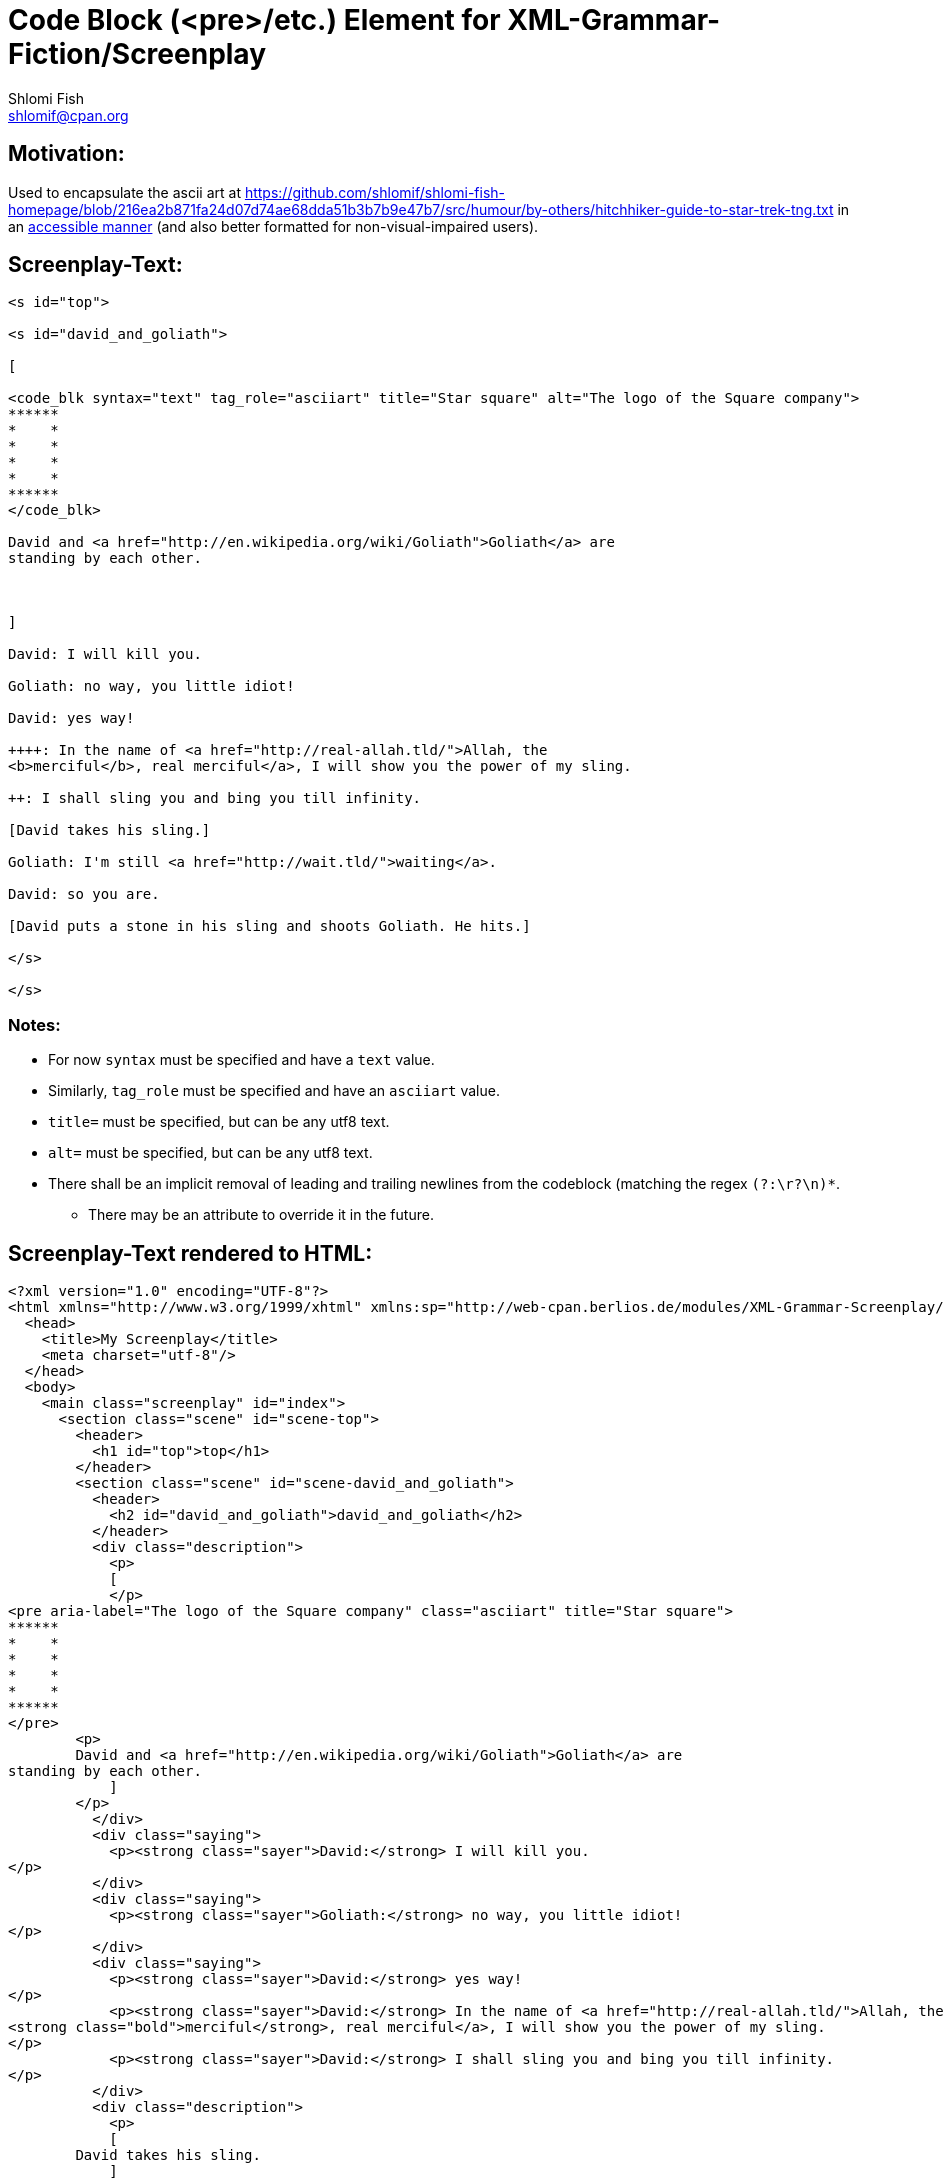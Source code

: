 Code Block (<pre>/etc.) Element for XML-Grammar-Fiction/Screenplay
==================================================================
Shlomi Fish <shlomif@cpan.org>
:Date: 2020-11-04
:Revision: $Id$

[id="motivation"]
Motivation:
-----------

Used to encapsulate the ascii art at https://github.com/shlomif/shlomi-fish-homepage/blob/216ea2b871fa24d07d74ae68dda51b3b7b9e47b7/src/humour/by-others/hitchhiker-guide-to-star-trek-tng.txt
in an https://stackoverflow.com/questions/33929647/alt-attribute-for-ascii-art-in-html[accessible manner]
(and also better formatted for non-visual-impaired users).

[id="screenplay_text"]
Screenplay-Text:
----------------

[source,text,filename="perl/modules/XML-Grammar-Fiction/t/screenplay/data/proto-text/with-tags-inside-paragraphs.txt"]
----
<s id="top">

<s id="david_and_goliath">

[

<code_blk syntax="text" tag_role="asciiart" title="Star square" alt="The logo of the Square company">
******
*    *
*    *
*    *
*    *
******
</code_blk>

David and <a href="http://en.wikipedia.org/wiki/Goliath">Goliath</a> are
standing by each other.



]

David: I will kill you.

Goliath: no way, you little idiot!

David: yes way!

++++: In the name of <a href="http://real-allah.tld/">Allah, the
<b>merciful</b>, real merciful</a>, I will show you the power of my sling.

++: I shall sling you and bing you till infinity.

[David takes his sling.]

Goliath: I'm still <a href="http://wait.tld/">waiting</a>.

David: so you are.

[David puts a stone in his sling and shoots Goliath. He hits.]

</s>

</s>
----

Notes:
~~~~~~

* For now `syntax` must be specified and have a `text` value.

* Similarly, `tag_role` must be specified and have an `asciiart` value.

* `title=` must be specified, but can be any utf8 text.

* `alt=` must be specified, but can be any utf8 text.

* There shall be an implicit removal of leading and trailing newlines
from the codeblock (matching the regex `(?:\r?\n)*`.
** There may be an attribute to override it in the future.

[id="screenplay_text_generated_html"]
Screenplay-Text rendered to HTML:
---------------------------------

[source,text,filename="perl/modules/XML-Grammar-Fiction/t/screenplay/data/proto-text/with-tags-inside-paragraphs--with-code_blk.xhtml"]
----
<?xml version="1.0" encoding="UTF-8"?>
<html xmlns="http://www.w3.org/1999/xhtml" xmlns:sp="http://web-cpan.berlios.de/modules/XML-Grammar-Screenplay/screenplay-xml-0.2/" xml:lang="">
  <head>
    <title>My Screenplay</title>
    <meta charset="utf-8"/>
  </head>
  <body>
    <main class="screenplay" id="index">
      <section class="scene" id="scene-top">
        <header>
          <h1 id="top">top</h1>
        </header>
        <section class="scene" id="scene-david_and_goliath">
          <header>
            <h2 id="david_and_goliath">david_and_goliath</h2>
          </header>
          <div class="description">
            <p>
            [
            </p>
<pre aria-label="The logo of the Square company" class="asciiart" title="Star square">
******
*    *
*    *
*    *
*    *
******
</pre>
        <p>
        David and <a href="http://en.wikipedia.org/wiki/Goliath">Goliath</a> are
standing by each other.
            ]
        </p>
          </div>
          <div class="saying">
            <p><strong class="sayer">David:</strong> I will kill you.
</p>
          </div>
          <div class="saying">
            <p><strong class="sayer">Goliath:</strong> no way, you little idiot!
</p>
          </div>
          <div class="saying">
            <p><strong class="sayer">David:</strong> yes way!
</p>
            <p><strong class="sayer">David:</strong> In the name of <a href="http://real-allah.tld/">Allah, the
<strong class="bold">merciful</strong>, real merciful</a>, I will show you the power of my sling.
</p>
            <p><strong class="sayer">David:</strong> I shall sling you and bing you till infinity.
</p>
          </div>
          <div class="description">
            <p>
            [
        David takes his sling.
            ]
        </p>
          </div>
          <div class="saying">
            <p><strong class="sayer">Goliath:</strong> I'm still <a href="http://wait.tld/">waiting</a>.
</p>
          </div>
          <div class="saying">
            <p><strong class="sayer">David:</strong> so you are.
</p>
          </div>
          <div class="description">
            <p>
            [
        David puts a stone in his sling and shoots Goliath. He hits.
            ]
        </p>
          </div>
        </section>
      </section>
    </main>
  </body>
</html>
----
